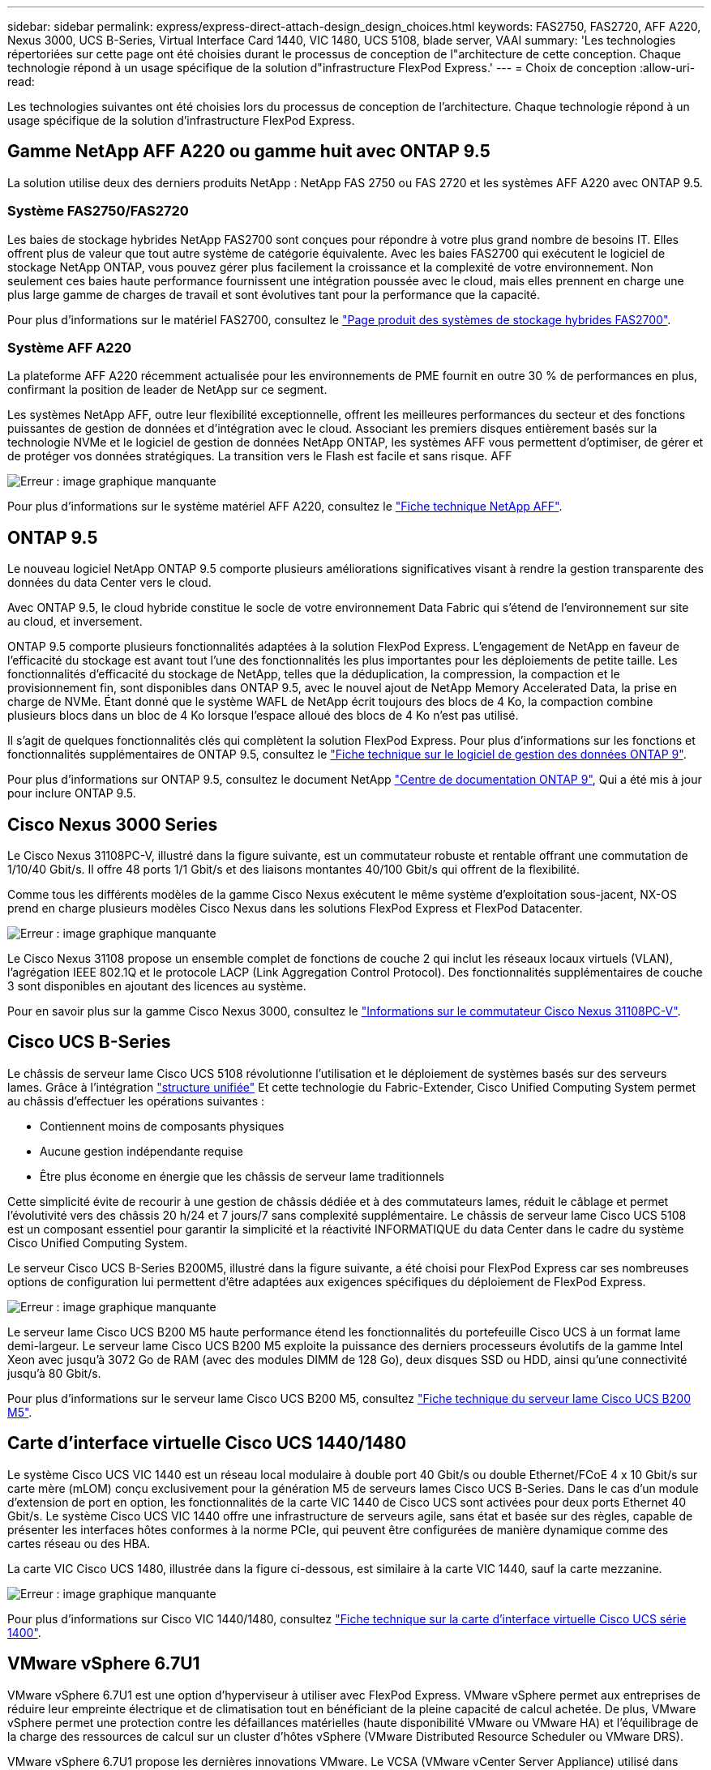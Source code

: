 ---
sidebar: sidebar 
permalink: express/express-direct-attach-design_design_choices.html 
keywords: FAS2750, FAS2720, AFF A220, Nexus 3000, UCS B-Series, Virtual Interface Card 1440, VIC 1480, UCS 5108, blade server, VAAI 
summary: 'Les technologies répertoriées sur cette page ont été choisies durant le processus de conception de l"architecture de cette conception. Chaque technologie répond à un usage spécifique de la solution d"infrastructure FlexPod Express.' 
---
= Choix de conception
:allow-uri-read: 


[role="lead"]
Les technologies suivantes ont été choisies lors du processus de conception de l'architecture. Chaque technologie répond à un usage spécifique de la solution d'infrastructure FlexPod Express.



== Gamme NetApp AFF A220 ou gamme huit avec ONTAP 9.5

La solution utilise deux des derniers produits NetApp : NetApp FAS 2750 ou FAS 2720 et les systèmes AFF A220 avec ONTAP 9.5.



=== Système FAS2750/FAS2720

Les baies de stockage hybrides NetApp FAS2700 sont conçues pour répondre à votre plus grand nombre de besoins IT. Elles offrent plus de valeur que tout autre système de catégorie équivalente. Avec les baies FAS2700 qui exécutent le logiciel de stockage NetApp ONTAP, vous pouvez gérer plus facilement la croissance et la complexité de votre environnement. Non seulement ces baies haute performance fournissent une intégration poussée avec le cloud, mais elles prennent en charge une plus large gamme de charges de travail et sont évolutives tant pour la performance que la capacité.

Pour plus d'informations sur le matériel FAS2700, consultez le https://www.netapp.com/us/products/storage-systems/hybrid-flash-array/fas2700.aspx["Page produit des systèmes de stockage hybrides FAS2700"^].



=== Système AFF A220

La plateforme AFF A220 récemment actualisée pour les environnements de PME fournit en outre 30 % de performances en plus, confirmant la position de leader de NetApp sur ce segment.

Les systèmes NetApp AFF, outre leur flexibilité exceptionnelle, offrent les meilleures performances du secteur et des fonctions puissantes de gestion de données et d'intégration avec le cloud. Associant les premiers disques entièrement basés sur la technologie NVMe et le logiciel de gestion de données NetApp ONTAP, les systèmes AFF vous permettent d'optimiser, de gérer et de protéger vos données stratégiques. La transition vers le Flash est facile et sans risque. AFF

image:express-direct-attach-design_image4.png["Erreur : image graphique manquante"]

Pour plus d'informations sur le système matériel AFF A220, consultez le https://www.netapp.com/us/media/ds-3582.pdf["Fiche technique NetApp AFF"^].



== ONTAP 9.5

Le nouveau logiciel NetApp ONTAP 9.5 comporte plusieurs améliorations significatives visant à rendre la gestion transparente des données du data Center vers le cloud.

Avec ONTAP 9.5, le cloud hybride constitue le socle de votre environnement Data Fabric qui s'étend de l'environnement sur site au cloud, et inversement.

ONTAP 9.5 comporte plusieurs fonctionnalités adaptées à la solution FlexPod Express. L'engagement de NetApp en faveur de l'efficacité du stockage est avant tout l'une des fonctionnalités les plus importantes pour les déploiements de petite taille. Les fonctionnalités d'efficacité du stockage de NetApp, telles que la déduplication, la compression, la compaction et le provisionnement fin, sont disponibles dans ONTAP 9.5, avec le nouvel ajout de NetApp Memory Accelerated Data, la prise en charge de NVMe. Étant donné que le système WAFL de NetApp écrit toujours des blocs de 4 Ko, la compaction combine plusieurs blocs dans un bloc de 4 Ko lorsque l'espace alloué des blocs de 4 Ko n'est pas utilisé.

Il s'agit de quelques fonctionnalités clés qui complètent la solution FlexPod Express. Pour plus d'informations sur les fonctions et fonctionnalités supplémentaires de ONTAP 9.5, consultez le https://www.netapp.com/us/media/ds-3231.pdf["Fiche technique sur le logiciel de gestion des données ONTAP 9"^].

Pour plus d'informations sur ONTAP 9.5, consultez le document NetApp http://docs.netapp.com/ontap-9/index.jsp["Centre de documentation ONTAP 9"^], Qui a été mis à jour pour inclure ONTAP 9.5.



== Cisco Nexus 3000 Series

Le Cisco Nexus 31108PC-V, illustré dans la figure suivante, est un commutateur robuste et rentable offrant une commutation de 1/10/40 Gbit/s. Il offre 48 ports 1/1 Gbit/s et des liaisons montantes 40/100 Gbit/s qui offrent de la flexibilité.

Comme tous les différents modèles de la gamme Cisco Nexus exécutent le même système d'exploitation sous-jacent, NX-OS prend en charge plusieurs modèles Cisco Nexus dans les solutions FlexPod Express et FlexPod Datacenter.

image:express-direct-attach-design_image5.jpeg["Erreur : image graphique manquante"]

Le Cisco Nexus 31108 propose un ensemble complet de fonctions de couche 2 qui inclut les réseaux locaux virtuels (VLAN), l'agrégation IEEE 802.1Q et le protocole LACP (Link Aggregation Control Protocol). Des fonctionnalités supplémentaires de couche 3 sont disponibles en ajoutant des licences au système.

Pour en savoir plus sur la gamme Cisco Nexus 3000, consultez le https://www.cisco.com/c/en/us/products/switches/nexus-31108pc-v-switch/index.html["Informations sur le commutateur Cisco Nexus 31108PC-V"^].



== Cisco UCS B-Series

Le châssis de serveur lame Cisco UCS 5108 révolutionne l'utilisation et le déploiement de systèmes basés sur des serveurs lames. Grâce à l'intégration https://www.cisco.com/c/en/us/products/switches/data-center-switches/index.html["structure unifiée"^] Et cette technologie du Fabric-Extender, Cisco Unified Computing System permet au châssis d'effectuer les opérations suivantes :

* Contiennent moins de composants physiques
* Aucune gestion indépendante requise
* Être plus économe en énergie que les châssis de serveur lame traditionnels


Cette simplicité évite de recourir à une gestion de châssis dédiée et à des commutateurs lames, réduit le câblage et permet l'évolutivité vers des châssis 20 h/24 et 7 jours/7 sans complexité supplémentaire. Le châssis de serveur lame Cisco UCS 5108 est un composant essentiel pour garantir la simplicité et la réactivité INFORMATIQUE du data Center dans le cadre du système Cisco Unified Computing System.

Le serveur Cisco UCS B-Series B200M5, illustré dans la figure suivante, a été choisi pour FlexPod Express car ses nombreuses options de configuration lui permettent d'être adaptées aux exigences spécifiques du déploiement de FlexPod Express.

image:express-direct-attach-design_image6.png["Erreur : image graphique manquante"]

Le serveur lame Cisco UCS B200 M5 haute performance étend les fonctionnalités du portefeuille Cisco UCS à un format lame demi-largeur. Le serveur lame Cisco UCS B200 M5 exploite la puissance des derniers processeurs évolutifs de la gamme Intel Xeon avec jusqu'à 3072 Go de RAM (avec des modules DIMM de 128 Go), deux disques SSD ou HDD, ainsi qu'une connectivité jusqu'à 80 Gbit/s.

Pour plus d'informations sur le serveur lame Cisco UCS B200 M5, consultez https://www.cisco.com/c/dam/en/us/products/collateral/servers-unified-computing/ucs-b-series-blade-servers/b200m5-specsheet.pdf["Fiche technique du serveur lame Cisco UCS B200 M5"^].



== Carte d'interface virtuelle Cisco UCS 1440/1480

Le système Cisco UCS VIC 1440 est un réseau local modulaire à double port 40 Gbit/s ou double Ethernet/FCoE 4 x 10 Gbit/s sur carte mère (mLOM) conçu exclusivement pour la génération M5 de serveurs lames Cisco UCS B-Series. Dans le cas d'un module d'extension de port en option, les fonctionnalités de la carte VIC 1440 de Cisco UCS sont activées pour deux ports Ethernet 40 Gbit/s. Le système Cisco UCS VIC 1440 offre une infrastructure de serveurs agile, sans état et basée sur des règles, capable de présenter les interfaces hôtes conformes à la norme PCIe, qui peuvent être configurées de manière dynamique comme des cartes réseau ou des HBA.

La carte VIC Cisco UCS 1480, illustrée dans la figure ci-dessous, est similaire à la carte VIC 1440, sauf la carte mezzanine.

image:express-direct-attach-design_image7.jpeg["Erreur : image graphique manquante"]

Pour plus d'informations sur Cisco VIC 1440/1480, consultez https://www.cisco.com/c/en/us/products/collateral/interfaces-modules/unified-computing-system-adapters/datasheet-c78-741130.html["Fiche technique sur la carte d'interface virtuelle Cisco UCS série 1400"^].



== VMware vSphere 6.7U1

VMware vSphere 6.7U1 est une option d'hyperviseur à utiliser avec FlexPod Express. VMware vSphere permet aux entreprises de réduire leur empreinte électrique et de climatisation tout en bénéficiant de la pleine capacité de calcul achetée. De plus, VMware vSphere permet une protection contre les défaillances matérielles (haute disponibilité VMware ou VMware HA) et l'équilibrage de la charge des ressources de calcul sur un cluster d'hôtes vSphere (VMware Distributed Resource Scheduler ou VMware DRS).

VMware vSphere 6.7U1 propose les dernières innovations VMware. Le VCSA (VMware vCenter Server Appliance) utilisé dans cette conception ajoute de nombreuses fonctionnalités, telles que l'intégration de VMware vSphere Update Manager. Le VCSA offre également une haute disponibilité native de vCenter pour la première fois. Pour ajouter des fonctionnalités de mise en cluster aux hôtes et utiliser des fonctionnalités telles que VMware HA et VMware DRS, VMware vCenter Server est requis.

VMware vSphere 6.7U1 propose également plusieurs fonctionnalités de base améliorées. Pour la première fois, VMware HA introduit le redémarrage orchestré, permettant ainsi de redémarrer les serveurs virtuels dans l'ordre approprié en cas d'événement HA. De plus, l'algorithme DRS a été amélioré, et d'autres options de configuration ont été ajoutées pour un contrôle plus granulaire des ressources de calcul dans vSphere.

Le client Web vSphere est l'outil de gestion privilégié pour les environnements VMware vSphere. Plusieurs améliorations ont été apportées au client Web vSphere, telles que la réorganisation de l'écran d'accueil. Par exemple, les arborescences d'inventaire sont désormais la vue par défaut lors de la connexion.

Pour plus d'informations sur VMware vSphere, voir http://www.vmware.com/products/vsphere.html["VSphere : la plateforme efficace et sécurisée pour votre cloud hybride"^].

Pour plus d'informations sur les nouvelles fonctionnalités de VMware vSphere 6.7U1, consultez le document https://www.vmware.com/content/dam/digitalmarketing/vmware/en/pdf/products/vsphere/vmware-whats-new-in-vsphere-whitepaper.pdf["Nouveautés de VMware vSphere 6.7."^]

Pour en savoir plus sur la prise en charge de ONTAP 9.5 avec VMware HCL, consultez https://www.vmware.com/resources/compatibility/search.php["Guide de compatibilité VMware"^].



=== Intégration de VMware vSphere et NetApp

Deux points d'intégration principaux sont disponibles pour VMware vSphere et NetApp. Le premier d'entre nous est NetApp Virtual Storage Console (VSC). Virtual Storage Console est un plug-in pour VMware vCenter. Ce plug-in permet aux administrateurs de la virtualisation de gérer leur stockage à partir de l'interface de gestion vCenter qui leur est familière. Les datastores VMware peuvent être déployés sur plusieurs hôtes en quelques clics. Cette intégration étroitement couplée est essentielle pour les succursales et les petites entreprises pour lesquelles le temps administratif est important.

La deuxième intégration est le plug-in NetApp NFS pour VMware VAAI. Bien que VAAI soit pris en charge de manière native par les protocoles par bloc, toutes les baies de stockage nécessitent un plug-in VAAI pour l'intégration NFS. Certaines intégrations NFS VAAI incluent la réservation d'espace et la redirection des copies. Le plug-in VAAI peut être installé à l'aide de VSC.

Pour plus d'informations sur NetApp VSC pour VMware vSphere, reportez-vous au http://www.netapp.com/us/products/management-software/vsc/index.aspx["Page produit sur la gestion de l'infrastructure virtuelle NetApp"^].

link:express-direct-attach-design_solution_verification.html["Ensuite, vérification de la solution."]
